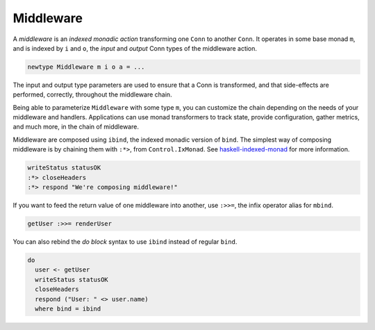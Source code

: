 **********
Middleware
**********

A *middleware* is an *indexed monadic action* transforming one ``Conn``
to another ``Conn``. It operates in some base monad ``m``, and is
indexed by ``i`` and ``o``, the *input* and *output* Conn types of the
middleware action.

.. code-block:: haskell

    newtype Middleware m i o a = ...

The input and output type parameters are used to ensure that a Conn is
transformed, and that side-effects are performed, correctly, throughout
the middleware chain.

Being able to parameterize ``Middleware`` with some type ``m``, you can
customize the chain depending on the needs of your middleware and
handlers. Applications can use monad transformers to track state,
provide configuration, gather metrics, and much more, in the chain of
middleware.

Middleware are composed using ``ibind``, the indexed monadic version of
``bind``. The simplest way of composing middleware is by chaining them
with ``:*>``, from ``Control.IxMonad``. See
`haskell-indexed-monad <https://pursuit.haskell.org/packages/haskell-indexed-monad/0.1.1>`__
for more information.

.. code-block:: haskell

    writeStatus statusOK
    :*> closeHeaders
    :*> respond "We're composing middleware!"

If you want to feed the return value of one middleware into another, use
``:>>=``, the infix operator alias for ``mbind``.

.. code-block:: haskell

    getUser :>>= renderUser

You can also rebind the *do block* syntax to use ``ibind`` instead of
regular ``bind``.

.. code-block:: haskell

    do
      user <- getUser
      writeStatus statusOK
      closeHeaders
      respond ("User: " <> user.name)
      where bind = ibind

